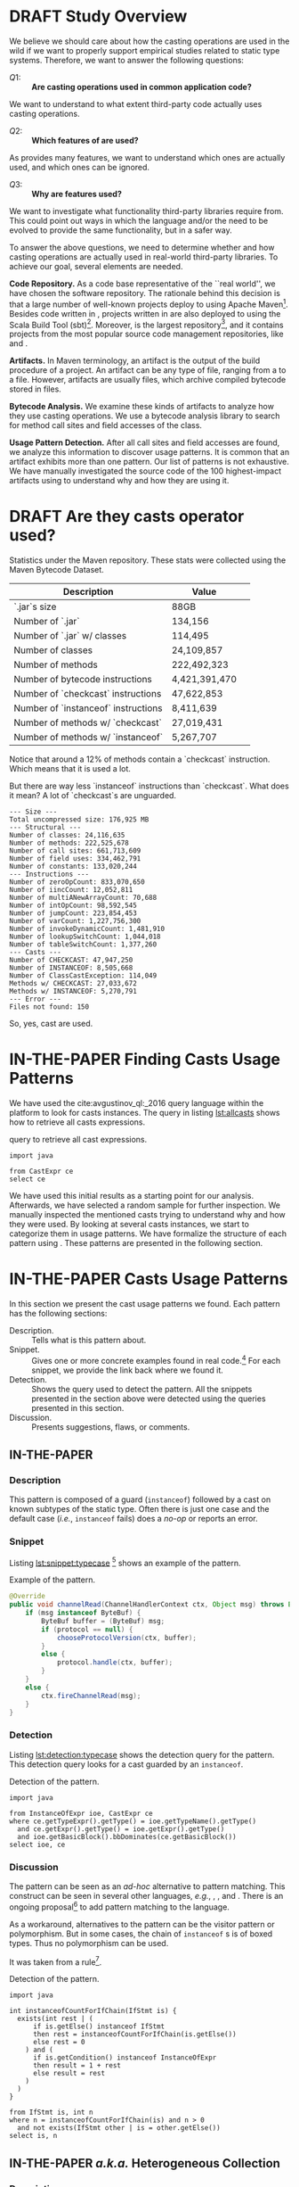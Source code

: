 
# face/faith? based casting
# Faith vs. evidence: How to know a cast won't fail?

* TODO TODOs                                                       :noexport:
:LOGBOOK:
- State "DONE"       from              [2018-03-02 Fri 15:20]
:END:
** TODO Would TAPL's Benjamin Pierce agree with this introduction?
*** Would he agree with every statement you make here?
*** Would he agree that you use the terminology 100% accurately?
*** If not, improve the writing
** TODO Sounds like a great argument/motivation for your work
*** But: will you really provide answers/help/support in this language design dilemma?
*** If yes, what exactly will you provide that helps here?
** TODO RQs come out from nowhere
*** Add bridge paragraph before
*** Motivate RQs from the points presented right before
** TODO The logical flow of the introduction needs work
There is not a good segue from the opening paragraph on static vs. dynamic languages to the second paragraph on casts.
The second paragraph tries to relate casting and subtyping,
but this has little to do with the static/dynamic discussion, and indeed the though it dropped in the third paragraph.
** DONE There is no "Java Specification"
CLOSED: [2018-03-02 Fri 15:24]
:LOGBOOK:
- State "DONE"       from "DRAFT"      [2018-03-02 Fri 15:24]
- State "DRAFT"      from "TODO"       [2018-03-02 Fri 15:24] \\
  There is indeed a "Java Specification" as pointed out in the link.
:END:
*** Be precise with your words (not just here)
** DONE Enumerate these kinds here
CLOSED: [2018-03-09 Fri 14:25]
:LOGBOOK:
- State "DONE"       from "DRAFT"      [2018-03-09 Fri 14:25]
- State "DRAFT"      from "TODO"       [2018-03-09 Fri 14:25] \\
  Enumerating conversions from the spec
:END:
*** So it becomes explicit what you ignore
** TODO Upcast comes out of nowhere, bad writing
*** Start by partitioning the cases:
*** There are downcast and upcast
*** They mean ~...~
*** Upcast are unnecessary, so we ignore them?
*** Downcast are interesting, so we study them here
** DONE The introduction to casts in Section 2 should talk about the different types of casts in Java
CLOSED: [2018-03-09 Fri 15:14]
:LOGBOOK:
- State "DONE"       from "DRAFT"      [2018-03-09 Fri 15:14]
- State "DRAFT"      from "TODO"       [2018-03-09 Fri 15:14] \\
  Added description in section Casts
:END:
Conversions between primitives (which we don't consider in this paper), downcasts, and upcasts (which are implicit).
Maybe this should be merged into Section 1.
** DONE Needs short but complete info about how you found these
CLOSED: [2018-03-02 Fri 18:37]
:LOGBOOK:
- State "DONE"       from "DRAFT"      [2018-03-02 Fri 18:37]
- State "DRAFT"      from "TODO"       [2018-03-02 Fri 18:37] \\
  Added section finding cast patterns
:END:
** TODO Add 'variations of this pattern'
*** or 'parameters of this pattern'
*** or 'subtypes of this pattern'
** DONE Cite that rule
CLOSED: [2018-03-02 Fri 16:14]
:LOGBOOK:
- State "DONE"       from "DRAFT"      [2018-03-02 Fri 16:14]
- State "DRAFT"      from "TODO"       [2018-03-02 Fri 16:13] \\
  Rule cited https://lgtm.com/rules/910065/
:END:
** TODO Explain this QL code in the text
*** I don't fully understand it
** TODO Add "usage context"
** TODO What is "the source of the cast"?
*** A type?
*** An object?
*** A program point?
*** ~...~?
** TODO Good start, but explain the query more fully
** TODO Why does it matter that the lookup method is non-static?
*** Why does it matter that the lookup key is a String?
*** Why does it matter that the return type is Object?
*** Why do you check both: The formal and actual argument types?
*** What if the argument wasn't a field access, but a literal?
*** Why double check here, too?
** DONE Why is this done?
CLOSED: [2018-03-03 Sat 20:59]
:LOGBOOK:
- State "DONE"       from "DRAFT"      [2018-03-03 Sat 20:59]
- State "DRAFT"      from "TODO"       [2018-03-03 Sat 20:58] \\
  Added explanation and definitions of examples.
:END:
*** Because ~onSuccess(..., ..., ...)~ is overloaded??
*** /i.e./, there are two ~onSuccess~ methods that differ in their argument type?
** DONE Nice, but please, double check that there is /NO/ proposal for introducing something like that
CLOSED: [2018-03-25 Sun 21:19]
:LOGBOOK:
- State "DONE"       from "TODO"       [2018-03-25 Sun 21:19]
:END:
*** And that Java 9 doesn't already have it
** DONE Isn't this query WAAAY too general??
CLOSED: [2018-03-06 Tue 17:35]
:LOGBOOK:
- State "DONE"       from "DRAFT"      [2018-03-06 Tue 17:35]
- State "DRAFT"      from "TODO"       [2018-03-06 Tue 17:35] \\
  Made the query more specific
:END:
*** It fits ANY cast inside an ~equals~ method.
*** This is NOT what the above text promises
*** No connection to an ~instanceof~
*** No comparison to target type
*** IMO, it should be more selective ~...~
** DONE Also WAY too general, fix
CLOSED: [2018-03-07 Wed 14:56]
:LOGBOOK:
- State "DONE"       from "TODO"       [2018-03-07 Wed 14:56]
:END:
** TODO I would begin Section 2 or 3 with some sort of taxonomy of patterns
Guarded vs. unguarded vs. semi-guarded,
the relationship between different patterns (equals is a specialization of typecase for instance).

** TODO The typecase pattern snippet should really have more than one case
** TODO If equals specializes typecase, can it be replaced by a visitor? How would that work?
** TODO Regarding equals
There was some work by Vaziri and Dolby around 2007 on Relation types which addressed the equals problem.
There's also a design pattern used in Scala for writing equals correctly.
There should also be some papers on the issues surrounding ~equals~ and ~hashCode~.

** DONE The names of the patterns should maybe be typeset differently
CLOSED: [2018-03-07 Wed 14:57]
:LOGBOOK:
- State "DONE"       from "DRAFT"      [2018-03-07 Wed 14:57]
- State "DRAFT"      from "TODO"       [2018-03-07 Wed 14:57] \\
  Added a LaTeX macro to do the typesetting.
:END:
*** In bold or italics
** DONE The sources of the snippets should be cited
CLOSED: [2018-03-07 Wed 14:58]
:LOGBOOK:
- State "DONE"       from "TODO"       [2018-03-07 Wed 14:58]
:END:
** TODO Look at all ways to implement ~equals~ method
*** w/ ~instanceof~
*** w/ ~getClass~
*** Describe relationships between patterns/subpatterns
** TODO Main argument of the paper
*** Static/dynamic as side argument for controlled experiments
*** Limits/deficiencies of static typing
*** Shedding light to static type systems, escape hatch
** TODO Downcast vs. Upcast
*** Relate both
*** Find the upcast and then the upcast
*** Evidence that the cast won't fail
** TODO Guarded cast but tests always returns ~false~
** TODO Lookup by ID pattern/Graphic design for Widgets (Android code)
*** XML (DSLs) generated by IDE, enforce an upcast, downcast mandatory
*** Comparison with ~C#~ to write desktop apps
*** Also check JDBC
*** Also javaparser library /e.g./ as ~asArrayAccessExpr~
*** https://github.com/javaparser/javaparser/blob/master/javaparser-core/src/main/java/com/github/javaparser/ast/expr/ArrayAccessExpr.java
** TODO Upcast to Downcast Connection
*** https://docs.google.com/document/d/1N0i4YnHYZESaiz11er7KFwVXMWfdMglZkl2KvmL8LHA/edit?ts=5a9d45b1
** DONE C# has Pattern Matching
CLOSED: [2018-03-21 Wed 17:03]
:LOGBOOK:
- State "DONE"       from "TODO"       [2018-03-21 Wed 17:03]
:END:
** TODO Maybe tight up the Casts section
** TODO Lookup if the cast expression changed since the corresponding ~instanceof~ guard
*** Guess it shouldn't happen
*** Potentially fail
*** Local variables are ok
*** Final path accesses are ok unless is there unsafe or in a constructor
*** In QL there is a DataFlow API
** TODO What is the corpus?
** TODO What is a pattern?
** DONE Java Proposals
CLOSED: [2018-03-21 Wed 15:47]
:LOGBOOK:
- State "DONE"       from "DRAFT"      [2018-03-21 Wed 15:47]
- State "DRAFT"      from "TODO"       [2018-03-15 Thu 10:16] \\
  Added Java proposals
:END:
*** Pattern Matching [fn::http://openjdk.java.net/jeps/305]
*** Data Classes for Java [fn::http://cr.openjdk.java.net/~briangoetz/amber/datum.html]
*** Augment Use-Site Variance with Declaration-Site Defaults [fn::http://openjdk.java.net/jeps/300]
** TODO Typecase should have more than one case
** DONE Approximate seal-ness
CLOSED: [2018-03-20 Tue 16:37]
:LOGBOOK:
- State "DONE"       from "TODO"       [2018-03-20 Tue 16:37]
:END:
** TODO Find good motivation
*** How much does cast are an actual problem?
*** Show that casts are an actual problem for developers
** DONE Simple introduction to QL in group meeting
CLOSED: [2018-03-26 Mon 16:40]
:LOGBOOK:
- State "DONE"       from "TODO"       [2018-03-26 Mon 16:40]
:END:
** DONE Pitch for Semmle people
CLOSED: [2018-03-26 Mon 18:34]
:LOGBOOK:
- State "DONE"       from "DRAFT"      [2018-03-26 Mon 18:34]
- State "DRAFT"      from "TODO"       [2018-03-26 Mon 18:34] \\
  Preparing draft mail
:END:
*** Nate talk to Max in ECOOP PC meeting
*** Mail draft the project to send to Max

In programming languages with subtyping, casts provide the means to bypass the type system.
Avoiding the type system, casts can pose potential threats, because it is like the developer saying to the compiler: "Trust me here, I know what I'm doing".
Therefore, it is important to understand how and why developers use casts and related operators.
We believe having this knowledge can be useful for --- current & future -- language designers (not only Java),
can be a reference for tool builders,
and can be a guide for developers for best (or better) practices.

We are currently working on a paper to study how cast-related operations are being used in Java.
For our study, we are doing an empirical study on Java projects.
We plan to implement it using QL & lgtm, since it is quite powerful and efficient.
However, there are some issues that limit us to perform a full study using your platform.
We were wondering if you would be interested to collaborate with us.
In particular, the issues that we found are:

- Aggregate by project.
The web-interface shows results segmented by project.
Our study requires to gather stats across all projects, e.g., count how many casts instances there are.
Would be possible to have such stats?

- Manipulate result sets.
We already wrote several queries to detect different usages of casts.
Different queries may return the same cast instance.
We would need to manipulate the result set of each query to check where there is a inclusion-relationship between them.

- Representative project-base.
For our preliminary analysis, we start following around 200 projects on GitHub (the most starred ones).
We believe we need a bigger and more representative project base to draw any valid conclusion.
There are around 50k open source projects already analyzed by your platform.
Would be possible to perform our study in your current project base?



Casting is an orthogonal feature of a language that allows a developer to bypass the type system.

Might impose a problem,
What are related problem?
Why do we care?

* DRAFT Study Overview
:LOGBOOK:
- State "DRAFT"      from              [2018-01-19 Fri 13:46] \\
  Imported
:END:
<<sec:studyoverview>>

We believe we should care about how the casting operations are used in the wild if we want to properly support empirical studies related to static type systems.
Therefore, we want to answer the following questions: 
 
- $Q1:$ :: *Are casting operations used in common application code?* 
We want to understand to what extent third-party code actually uses casting operations. 
 
- $Q2:$ :: *Which features of  are used?* 
As provides many features, we want to understand which ones are actually used, and which ones can be ignored. 
 
- $Q3:$ :: *Why are features used?* 
We want to investigate what functionality third-party libraries require from. 
This could point out ways in which the \java{} language and/or the \jvm{} need to be evolved to provide the same functionality, but in a safer way.   
 
To answer the above questions, we need to determine whether and how casting operations are actually used in real-world third-party \java{} libraries. 
To achieve our goal, several elements are needed. 
 
*Code Repository.* 
As a code base representative of the ``real world'', we have chosen the \mavencentral [fn::http://central.sonatype.org/] software repository. 
The rationale behind this decision is that a large number of well-known \java{} projects deploy to \mavencentral{} using Apache Maven[fn::http://maven.apache.org/]. 
Besides code written in \java{}, projects written in \scala{} are also deployed to \mavencentral{} using the Scala Build Tool (sbt)[fn::http://www.scala-sbt.org/]. 
Moreover, \mavencentral{} is the largest \java{} repository[fn::http://www.modulecounts.com/], and it contains projects from the most popular source code management repositories, like \github [fn::https://github.com/] and \sourceforge [fn::http://sourceforge.net/]. 
 
*Artifacts.* 
In Maven terminology, an artifact is the output of the build procedure of a project. 
An artifact can be any type of file, ranging from a \ext{pdf} to a \ext{zip} file. 
However, artifacts are usually \ext{jar} files, which archive compiled \java{} bytecode stored in \ext{class} files. 
 
*Bytecode Analysis.* 
We examine these kinds of artifacts to analyze how they use casting operations. 
We use a bytecode analysis library to search for method call sites and field accesses of the \smu{} class. 
 
*Usage Pattern Detection.* 
After all call sites and field accesses are found, we analyze this information to discover usage patterns. 
It is common that an artifact exhibits more than one pattern. 
Our list of patterns is not exhaustive.  
We have manually investigated the source code of the 100 highest-impact artifacts using \smu{} to understand why and how they are using it. 

* DRAFT Are they casts operator used?
:LOGBOOK:
- State "DRAFT"      from "TODO"       [2018-01-19 Fri 13:48] \\
  Imported
:END:
<<sec:stats>>

Statistics under the Maven repository. 
These stats were collected using the Maven Bytecode Dataset. 
 
| Description                         | Value         | 
|-------------------------------------+---------------| 
| `.jar`s size                        | 88GB          | 
| Number of `.jar`                    | 134,156       | 
| Number of `.jar` w/ classes         | 114,495       | 
| Number of classes                   | 24,109,857    | 
| Number of methods                   | 222,492,323   | 
| Number of bytecode instructions     | 4,421,391,470 | 
| Number of `checkcast` instructions  | 47,622,853    | 
| Number of `instanceof` instructions | 8,411,639     | 
| Number of methods w/ `checkcast`    | 27,019,431    | 
| Number of methods w/ `instanceof`   | 5,267,707     | 
 
Notice that around a 12% of methods contain a `checkcast` instruction. 
Which means that it is used a lot. 
 
But there are way less `instanceof` instructions than `checkcast`. 
What does it mean? 
A lot of `checkcast`s are unguarded. 
 
#+BEGIN_EXAMPLE 
--- Size --- 
Total uncompressed size: 176,925 MB 
--- Structural --- 
Number of classes: 24,116,635 
Number of methods: 222,525,678 
Number of call sites: 661,713,609 
Number of field uses: 334,462,791 
Number of constants: 133,020,244 
--- Instructions --- 
Number of zeroOpCount: 833,070,650 
Number of iincCount: 12,052,811 
Number of multiANewArrayCount: 70,688 
Number of intOpCount: 98,592,545 
Number of jumpCount: 223,854,453 
Number of varCount: 1,227,756,300 
Number of invokeDynamicCount: 1,481,910 
Number of lookupSwitchCount: 1,044,018 
Number of tableSwitchCount: 1,377,260 
--- Casts --- 
Number of CHECKCAST: 47,947,250 
Number of INSTANCEOF: 8,505,668 
Number of ClassCastException: 114,049 
Methods w/ CHECKCAST: 27,033,672 
Methods w/ INSTANCEOF: 5,270,791 
--- Error --- 
Files not found: 150 
#+END_EXAMPLE 
 
So, yes, cast are used.

* IN-THE-PAPER Finding Casts Usage Patterns
:LOGBOOK:
- State "IN-THE-PAPER" from "TODO"       [2018-03-02 Fri 16:41]
- State "TODO"       from "DRAFT"      [2018-03-02 Fri 16:40]
- State "DRAFT"      from              [2018-01-19 Fri 13:46] \\
  Import
:END:
<<sec:methodology>>

We have used the \ql{} cite:avgustinov_ql:_2016 query language within the \lgtm [fn::https://lgtm.com] platform to look for casts instances.
The \ql{} query in listing [[lst:allcasts]] shows how to retrieve all casts expressions.

#+NAME: lst:allcasts
#+CAPTION: \ql{} query to retrieve all cast expressions.
#+ATTR_LATEX: :options style=ql
#+BEGIN_SRC ql
import java

from CastExpr ce
select ce
#+END_SRC

We have used this initial results as a starting point for our analysis.
Afterwards, we have selected a random sample for further inspection.
We manually inspected the mentioned casts trying to understand why and how they were used.
By looking at several casts instances, we start to categorize them in usage patterns.
We have formalize the structure of each pattern using \ql.
These patterns are presented in the following section.

** All Expressions                                                :noexport:
#+NAME: lst:all
#+CAPTION: Fetching /all/ expressions.
#+ATTR_LATEX: :options style=ql
#+BEGIN_SRC ql :results output code :wrap "SRC qlres"
import java

from Expr e
select e
#+END_SRC

To put it in perspective, we also count how many ~Expr~ are in the project.
Using project sample =neo4j/neo4j= [fn::https://lgtm.com/projects/g/neo4j/neo4j/].

The above query returns $24,348$ expression nodes.
But to count only how many cast expression, we have:

which returns $5,264$ results.
This a sign that casting is used quite often in this project.

** Patterns Table :noexport:

#+BEGIN: columnview :skip-empty-rows t :maxlevel 2 :hlines 1 :id local
#+CAPTION: Patterns Discovered using Manual Inspection
| Pattern                                 | Count | Relations              |             Casts | ~instanceof~ s | getClass |
|-----------------------------------------+-------+------------------------+-------------------+----------------+----------|
| Pattern Discovery Using \ql{}           |  5264 |                        |                   |                |          |
| Lookup by ID / Heterogeneous Collection |     3 | unguarded              |               135 |                |          |
| Family Polymorphism                     |       |                        | 56 (25 potential) |                |          |
| Typecase                                |    11 |                        |                65 |             55 |          |
| Factory Method                          |       | redundant              | 26 (24 redundant) |                |          |
| Equals                                  |   254 | typecase, guarded      |                18 |              6 |       12 |
| Search or filter by type                |   693 |                        |                11 |              9 |          |
| Composite container object              |       |                        |                16 |                |          |
| Testing                                 |   840 |                        |                 3 |             13 |          |
| Null                                    |    37 |                        |                11 |                |          |
| Query Result                            |       |                        |                11 |                |          |
| Payload                                 |       | typecase               |                10 |                |          |
| Lookup by type tag                      |    15 | typecase               |                 9 |                |          |
| Argument check                          |   207 | equals                 |                 3 |              6 |          |
| Reflection field or invoke              |    12 |                        |                 7 |              1 |          |
| Stash                                   |   193 |                        |                 8 |                |          |
| Object in collection                    |    65 |                        |                 8 |                |          |
| Covariant field of supertype            |       |                        |                 8 |                |          |
| Return Type Test/instanceof             |    20 |                        |                 3 |              5 |          |
| Type parameter                          |       |                        |                 7 |                |          |
| newInstance                             |    23 |                        |                 5 |              1 |          |
| Redundant cast                          |     0 |                        |                 6 |                |          |
| Add type parameters                     |     0 |                        |                 6 |                |          |
| Remove type parameter                   |   203 |                        |                 5 |                |          |
| readObject                              |     3 |                        |                 4 |                |          |
| Exception for rethrow                   |    40 | typecase               |                 2 |              2 |          |
| Covariant return                        |     8 | equals, family, clone  |                 3 |                |          |
| Result check                            |     - |                        |                 1 |              2 |          |
| Clone                                   |     2 |                        |                 2 |                |          |
| Throwable.getCause                      |     1 |                        |                 2 |                |          |
| Library method returning Object         |       |                        |                 2 |                |          |
| Method argument of type Object          |   132 | equals, Argument check |                 1 |                |          |
| URL.openConnection                      |     0 |                        |                 1 |                |          |
| Result of binary operation              |     - |                        |                 1 |                |          |
| Type parameter resolution               |    26 |                        |                 1 |                |          |
| Global flag                             |     - | typecase               |                 1 |                |          |
#+END:               

** Mails :noexport:

--- Mathias
One more thing: anything about Scala-specific cast patterns? 
You clearly need to add counts, examples, explanations, reasons, consequences (in terms of the above questions). 
Also, the patterns you have so far are (probably) straightforward to detect (instruction sits in method X, or operates on type Y). 
I'd say you'll need to look deeper (with some program analysis) to find more interesting patterns that consist of multiple instructions. 

--- Nate
I started by downloading github projects. 
I grabbed all Java projects with more than 10,000 stars. 
This was 35 projects. 
They range in size from 992 lines of code to 588,302. 
I don't think this approach is necessarily representative since most of these projects seem to be libraries or frameworks (hence many stars), but I had to start somewhere. 
 
I then searched for casts and instanceofs in the projects. 
I ignored primitive casts. 
I found 33788 casts, 14828 instanceof. 
Nb. we should also look at calls to getClass since these are sometimes used instead of instanceof (particularly often in equals()). 
 
I then started to go through the source by hand, inspecting each cast. 
For each cast (instanceof), I put a comment trying to classify the cast into some sort of pattern. 
Most are easily classifiable, others require inspecting other code to see the type hierarchy. 
I then looked at all the commented casts again and tried to lump them together into more general patterns. 
I only managed to inspect 12 of the smaller projects (including one with 0 casts, one with just 1, and one with just 2). 
The largest project I looked at had 149 casts. 
The remaining projects have from 115 to 11,617 casts (spring-framework). 
My approach clearly doesn't scale, but I wanted to see what I could do manually. 
All in all, I looked at 481 casts and 106 instanceofs. 
 
First thing to note in general. 
Most casts don't have an associated instanceof. 
This is because of, shall we say, a lack of defensive programming. 
I found this surprising. 
It seems a lot of code (particularly Android GUI code) is constructed on top of frameworks that return interface types (or even Object) a lot and cast to application-specific types without checking, because presumably, the programmer knows best. 
 
Here are the patterns I found, in order of usages. 
The family polymorphism pattern is the most dubious, since it requires looking at the class hierarchy in more detail than I did). 
I think some of these patterns could be restated, cleaned up, merged, split, etc. 
 
--- 
 
Now, what to make of this? 
First, I'm not claiming these are all the patterns or that these patterns are the right patterns. 
But, I think we should ask ourselves if doing a static analysis (either on bytecode or source) will find most of these patterns, and if so what kind of analysis is needed. 
Bytecode analysis won't find, say, the redundant cast pattern or some of the patterns involving generics, because these compile into a no-op. 
I think some of these patterns require application-specific knowledge that any static analysis would have difficulty finding. 
 
Most of the patterns are very local: 
you just have to look at the line of code containing the cast or a few lines before it to identify the pattern. 
The main thing is to know where the value being cast is coming from. 
Most of the time, you don't even have to look at the class hierarchy, but for some patterns (e.g., family polymorphism), you do have to know what is the static type of the object being cast and what is its relationship to the cast type? 
For some of the patterns (e.g., stash), it might be useful to find matching calls: 
for instance, one method calls setTag and another calls getTag, casting to the type of the object that set stored by setTag. 
 
Several projects use application-specific type tags rather instanceof. 
Sometimes, type tests are buried in other methods (e.g., the code calls a method that does an instanceof and returns boolean (see the type test pattern), then uses the boolean result to check that a cast will succeed. 
 
I don't have a good sense yet for how many of these patterns are the result of language deficiencies. 
Certainly typecase can be replaced with a visitor pattern (or pattern matching in a better language). 
The family polymorphism pattern requires either type parameters or (better) abstract types. 
Scala was designed to address this. 
lookup by ID requires some sort of typed heterogeneous collections (like an HList), which is difficult even in Scala or Haskell. 
 
--- 
 
Since manual inspection is very slow, I think we need a way to speed up the inspection process. 
I looked at only about 150 casts per hour. 
For the projects I downloaded, at this rate, it would take about 320 hours to look at them all, i.e., 40 hours a week for 8 weeks. 
Clearly we need to be faster, either by sampling or by scaling up the inspection process (crowd sourcing?). 
 
We should be more careful about the choice of projects to inspect. 
Popularity (github stars) isn't exactly representative. 
It was just easy to do the search. 
 
Here are some more questions I had while looking at this: 
- Are casts local? In a given project, are casts limited to just a few classes or are they widespread? 
- How many casts are dominated by an instanceof in the same method (or in another method)? 
- How many typecase are "real" in that there's actually more than one alternative? 
- How often does it happen that an unguarded cast cannot possibly fail in any execution (for instance when there's really only one class implementing an interface and therefore a cast (to the class) must succeed because there are no objects of any other class).
  I'm not sure if this is the right why to ask the question.

** Bytecode stats from SQL DB :noexport:
*** Target Class for `checkcast` 
 
The `checkcast` instruction takes one argument, the class to be casted to. 
The following table shows which are the most used classes that are being casted to. 
Same as target class for `checkcast`. 
Notice the rank of `java.lang.Number`, and how it is not present in `checkcast`. 

*** Sources Values for `checkcast` 
 
The `checkcast` instruction, besides the formal argument, 
takes the object reference on the top of the stack to be casted. 
 
The following table describes which are the most used source 
values for `checkcast`. 
 
The methodology to retrieve this value is to look at the instruction 
previous to `checkcast`. 
This might not be 100% accurate, but it provides a very good approximation. 
 
*The argument for `invokeinterface` is incomplete* 
 
 
Notice the use of `aconst_null` as a source value for `checkcast`. 
Why would you cast on `null`? 
 
*** Source Values for `instanceof` 
 
Same as Source Values for `checkcast`.
 
*** Methodology
**** First approach: Java/ASM 
 
To be able to do this kind of analysis, 
we have dumped every bytecode in every `.jar` file in a SQLite database. 
The size of the database currently is *157GB*. 
 
The first approach was to use **ASM** for Java. 
This approach did not work properly. 
It seems that there is a memory leak either with the SQLite API 
for Java or in **ASM**, because after have analyzed around 7,000 `.jar` files, 
it throws a `OutOfMemoryError`. 
 
**** Second Approach: C++/JNIF 
 
We finally have used the bytecode rewrite library **JNIF** 
to extract every bytecode into a database. 
 
The database is built in another repo, *mavends*. 
 
[MavenDS](https://bitbucket.org/acuarica/mavends) 
 
[JNIF](https://bitbucket.org/acuarica/jnif) 
 
**** Queries 
 
To retrieve the stats showed above, 
we have used SQL queries against the bytecode database. 
Each individual query is aimed to answer a precise question. 
The following list presents all the SQL queries used to retrieve the stats, 
and its respective answer (after the `;`). 
 
- [How many checkcast instructions?](sql/checkcast-count.out) 
- [`checkcast` most used arguments](sql/checkcast-most-used-args.out) 
- [`checkcast` most used targets](sql/checkcast-most-used-target.out) 
- [How many classes?](sql/class-count.out) 
- [How many bytecode instructions?](sql/code-count.out) 
- [How many `equals` methods?](sql/equals-method-count.out) 
- [How many `equals` methods with `checkcast`?](sql/equals-method-w-checkcast-count.out) 
- [How many `equals` methods with `instanceof`?](sql/equals-method-w-instanceof-count.out) 
- [How many `instanceof` instructions?](sql/instanceof-count.out) 
- [`instanceof` most used arguments](sql/instanceof-most-used-args.out) 
- [`instanceof` most used targets](sql/instanceof-most-used-target.out) 
- [How many `.jar` files?](sql/jar-count.out) 
- [How many `.jar` files with classes?](sql/jar-w-classes-count.out) 
- [How many methods?](sql/method-count.out) 
- [How many methods with `checkcast` instruction?](sql/method-w-checkcast-count.out) 
- [How many methods with `instanceof` instruction?](sql/method-w-instanceof-count.out) 
- [How many methods with signature?](sql/methods-w-signature.out) 
 
** Complex Analysis :noexport:
 
Now the following problem comes: How to extract code patterns? 
The database itself is not enough, and it faces scalability problems.
 
**The idea would be to use method slicing, both backward and forward. 
In this way we can see how the casting are being used.**
 
After the slicing, we could implement some sort of method equivalence to detect 
different patterns.
 
** Preliminary Considerations for Bytecode :noexport:
 
For the bytecode analysis, we need to take into consideration certain code is being compiled.
This is why we need to take the following preliminary considerations.
 
*** Simple cast 
 
#+BEGIN_SRC java 
Object o = "Ciao"; 
return (String)o; 
#+END_SRC 
 
#+BEGIN_EXAMPLE 
0: ldc           #2                  // String Ciao 
2: astore_0 
3: aload_0 
4: checkcast     #3                  // class java/lang/String 
7: areturn 
#+END_EXAMPLE 
 
*** Generics vs. Non-generics 
 
The following two Java snippets get compiled to the same bytecode instructions as showed below. 
Notice that the two snippets only differ in the use of Generics. 
 
#+BEGIN_SRC java 
ArrayList l = new ArrayList(); 
l.add("Ciao"); 
return (String)l.get(0); 
#+END_SRC 
 
#+BEGIN_SRC java 
ArrayList<String> l = new ArrayList<String>(); 
l.add("Ciao"); 
return l.get(0); 
#+END_SRC 
 
#+BEGIN_EXAMPLE 
 0: new           #2        // class java/util/ArrayList 
 3: dup 
 4: invokespecial #3        // Method java/util/ArrayList."<init>":()V 
 7: astore_0 
 8: aload_0 
 9: ldc           #4        // String Ciao 
11: invokevirtual #5        // Method java/util/ArrayList.add:(Ljava/lang/Object;)Z 
14: pop 
15: aload_0 
16: iconst_0 
17: invokevirtual #6        // Method java/util/ArrayList.get:(I)Ljava/lang/Object; 
20: checkcast     #7        // class java/lang/String 
23: areturn 
#+END_EXAMPLE 
 
*** Upcast 
 
The following snippet shows how even in the presence of a cast in the source code, 
no actual `checkcast` is emitted. 
 
#+BEGIN_SRC java 
return (Object)"Foo"; 
#+END_SRC 
 
#+BEGIN_EXAMPLE 
0: ldc           #2                  // String Ciao 
2: areturn 
#+END_EXAMPLE 
 
*** Conditional Operator 
 
Using the conditional operator produces the following bytecode. 
Note the double use of `checkcast`. 
This is possible given that the `checkcast` instruction is idempotent. 
 
#+BEGIN_SRC java 
Object s = "Ciao"; 
Object t = "Hola"; 
return (String)(arg ? s : t); 
#+END_SRC 
 
#+BEGIN_EXAMPLE 
 0: ldc           #2                  // String Ciao 
 2: astore_1 
 3: ldc           #3                  // String Hola 
 5: astore_2 
 6: iload_0 
 7: ifeq          14 
10: aload_1 
11: goto          15 
14: aload_2 
15: checkcast     #4                  // class java/lang/String 
18: checkcast     #4                  // class java/lang/String 
21: areturn 
#+END_EXAMPLE 

** Old Stuff Bytecode SQL DB :noexport:

We have analyzed 88GB of \ext{jar} files under the Maven Central Repository. 
We have used the last version of each artifact in the Maven Repository. 
This a representative of the artifact itself. 
 
The *Bytecode* column refer to either an cast related instruction or exception. 
These are the cast related bytecodes: 
 
*checkcast* as specified by: 
[fn::https://docs.oracle.com/javase/specs/jvms/se7/html/jvms-6.html\#jvms-6.5.checkcast] 
 
*instanceof* as specified by: 
[fn::https://docs.oracle.com/javase/specs/jvms/se7/html/jvms-6.html\#jvms-6.5.instanceof] 
 
*ClassCastException* as specified by: 
[fn::https://docs.oracle.com/javase/7/docs/api/java/lang/ClassCastException.html] 
 
The following two columns indicates how many bytecode where found in: 
- *local* 
My local machine. 
This machine contains a *partial* download of a current snapshot of Maven Central. 
Re-download all the artifacts is in progress. 
- *fermat* 
fermat.inf.usi.ch machine. 
This machine contains an old snapshot of Maven Central (2015)  
 
We carry out our analysis at the bytecode level on the Maven Repository. 
Since we are not interested in the artifacts evolution, 
for our analysis we used the last version of each artifact. 
In total we have analysed *88GB* of compressed `.jar` files. 

* IN-THE-PAPER Casts Usage Patterns
:PROPERTIES:
:header-args: :pretty
:COLUMNS: %ITEM(Pattern) %count(Count) %relations(Relations) %inspection-cast(Casts) %inspection-instanceof(~instanceof~ s) %inspection-getclass(getClass)
:END:
:LOGBOOK:
- State "IN-THE-PAPER" from "DRAFT"      [2018-03-02 Fri 11:32]
- State "DRAFT"      from "TODO"       [2018-01-19 Fri 13:48] \\
  Include format for patterns.
:END:
<<sec:patterns>>

In this section we present the cast usage patterns we found.
Each pattern has the following sections:

- Description. :: Tells what is this pattern about.
- Snippet. :: Gives one or more concrete examples found in real code.[fn::Please notice that the snippets presented here were slightly modified for formatting purposes.] For each snippet, we provide the link back where we found it.
- Detection. :: Shows the \ql{} query used to detect the pattern. All the snippets presented in the section above were detected using the queries presented in this section.
- Discussion. :: Presents suggestions, flaws, or comments.

#  - Rationale :: Why this pattern needs to use a cast.

** IN-THE-PAPER \pname{Typecase}
:PROPERTIES:
:inspection-cast: 65
:inspection-instanceof: 55
:count:    11
:END:
:LOGBOOK:
- State "IN-THE-PAPER" from "DRAFT"      [2018-01-20 Sat 13:33]
- State "DRAFT"      from "TODO"       [2018-01-20 Sat 13:33] \\
  To discuss
:END:

*** Description
:PROPERTIES:
:UNNUMBERED: t
:END:

This pattern is composed of a guard (~instanceof~) followed by a cast on known subtypes of the static type.
Often there is just one case and the default case (/i.e./, ~instanceof~ fails) does a /no-op/ or reports an error.

# 11 of the casts here are checked against application-specific type tags rather than instanceof.
# The one case typecase is possibly the same as family polymorphism. 

*** Snippet
:PROPERTIES:
:UNNUMBERED: t
:END:

Listing [[lst:snippet:typecase]] [fn::https://lgtm.com/projects/g/neo4j/neo4j/snapshot/70dade422c3a6f502e03b636432ee10c12308dd6/files/community/bolt/src/main/java/org/neo4j/bolt/transport/SocketTransportHandler.java?sort=name&dir=ASC&mode=heatmap&showExcluded=false#L59]
shows an example of the \pname{Typecase} pattern.

#+NAME: lst:snippet:typecase 
#+CAPTION: Example of the \pname{Typecase} pattern.
#+ATTR_LATEX: :options style=java
#+BEGIN_SRC java
@Override
public void channelRead(ChannelHandlerContext ctx, Object msg) throws Exception {
    if (msg instanceof ByteBuf) {
        ByteBuf buffer = (ByteBuf) msg;
        if (protocol == null) {
            chooseProtocolVersion(ctx, buffer);
        }
        else {
            protocol.handle(ctx, buffer);
        }
    }
    else {
        ctx.fireChannelRead(msg);
    }
}
#+END_SRC

*** Detection
:PROPERTIES:
:UNNUMBERED: t
:END:

Listing [[lst:detection:typecase]] shows the detection query for the \pname{Typecase} pattern.
This detection query looks for a cast guarded by an ~instanceof~.

#+NAME: lst:detection:typecase 
#+CAPTION: Detection of the \pname{Typecase} pattern.
#+ATTR_LATEX: :options style=ql
#+BEGIN_SRC ql
import java

from InstanceOfExpr ioe, CastExpr ce
where ce.getTypeExpr().getType() = ioe.getTypeName().getType()
  and ce.getExpr().getType() = ioe.getExpr().getType()
  and ioe.getBasicBlock().bbDominates(ce.getBasicBlock())
select ioe, ce
#+END_SRC

*** Discussion
:PROPERTIES:
:UNNUMBERED: t
:END:

The \pname{Typecase} pattern can be seen as an /ad-hoc/ alternative to pattern matching.
This construct can be seen in several other languages, /e.g./, \haskell{}, \scala{}, and \cs{}.
There is an ongoing proposal[fn::http://openjdk.java.net/jeps/305] to add pattern matching to the \java{} language.

As a workaround, alternatives to the \pname{Typecase} pattern can be the visitor pattern or polymorphism.
But in some cases, the chain of ~instanceof~ s is of boxed types.
Thus no polymorphism can be used.

It was taken from a \lgtm{} rule[fn::https://lgtm.com/rules/910065/].

#+NAME: lst:detection:typecase2
#+CAPTION: Detection of the \pname{Typecase} pattern.
#+ATTR_LATEX: :options style=ql
#+BEGIN_SRC ql
import java

int instanceofCountForIfChain(IfStmt is) {
  exists(int rest | (
      if is.getElse() instanceof IfStmt
      then rest = instanceofCountForIfChain(is.getElse())
      else rest = 0
    ) and (
      if is.getCondition() instanceof InstanceOfExpr
      then result = 1 + rest
      else result = rest
    )
  )
}

from IfStmt is, int n
where n = instanceofCountForIfChain(is) and n > 0
  and not exists(IfStmt other | is = other.getElse())
select is, n
#+END_SRC

*** CANCELED Snippet not for this pattern                        :noexport:
CLOSED: [2018-03-06 Tue 14:09]
:LOGBOOK:
- State "CANCELED"   from "DRAFT"      [2018-03-06 Tue 14:09]
- State "DRAFT"      from "CANCELED"   [2018-03-06 Tue 14:07] \\
  removed
:END:

Same method invocation in two different static types.

#+ATTR_LATEX: :options style=java
#+BEGIN_SRC java 
public void add(String key, String value) { 
    if (key != null && value != null) { 
        Object params = urlParamsWithObjects.get(key); 
        if (params == null) { 
            // Backward compatible, which will result in "k=v1&k=v2&k=v3" 
            params = new HashSet<String>(); 
            this.put(key, params); 
        } 
        if (params instanceof List) { 
            ((List<Object>) params).add(value); 
        } else if (params instanceof Set) { 
            ((Set<Object>) params).add(value); 
        } 
    } 
} 
#+END_SRC 

** IN-THE-PAPER \pname{Lookup by ID} /a.k.a./ Heterogeneous Collection
:PROPERTIES:
:inspection-cast: 135
:count:    3
:relations: unguarded
:END:
:LOGBOOK:
- State "IN-THE-PAPER" from "DRAFT"      [2018-02-28 Wed 14:46]
- State "DRAFT"      from "IN-THE-PAPER" [2018-02-27 Tue 16:10] \\
  Note that Easily confused with object in collection so need to revisit usages of both.
- State "IN-THE-PAPER" from              [2018-01-20 Sat 13:31]
:END:

*** Description
:PROPERTIES:
:UNNUMBERED: t
:END:

Lookup an object by ID, tag or name and cast the result (it is used often in Android code).
It accesses a collection that holds values of different types
(usually implemented as ~Collection<Object>~ or as ~Map<K, Object>~).

*** Snippet
:PROPERTIES:
:UNNUMBERED: t
:END:

In the example shown in listing [[lst:snippet:lookupid]]
[fn::https://lgtm.com/projects/g/loopj/android-async-http/snapshot/dist-1879340034-1518514025554/files/library/src/main/java/com/loopj/android/http/AsyncHttpClient.java?sort=name&dir=ASC&mode=heatmap&excluded=false#L258],
the ~getAttribute~ method returns ~Object~.
The variable ~context~ is of type ~BasicHttpContext~,
which is implemented with ~HashMap~.

#+NAME: lst:snippet:lookupid 
#+CAPTION: Example of the \pname{Lookup by ID} pattern.
#+ATTR_LATEX: :options style=java
#+BEGIN_SRC java
~AuthState~ `authState` =
    (~AuthState~)`context`.|getAttribute|(~ClientContext~.^TARGET_AUTH_STATE^); 
#+END_SRC

*** Detection
:PROPERTIES:
:UNNUMBERED: t
:END:

The \ql{} query to detect this pattern is shown in listing [[lst:detection:lookup]].
Notice that we check for the argument to be static final (constant).

#+NAME: lst:detection:lookup
#+CAPTION: Detection of the \pname{Lookup by id} pattern.
#+ATTR_LATEX: :options style=ql
#+BEGIN_SRC ql
import java

from CastExpr ce, MethodAccess ma, FieldAccess fa
where ma = ce.getExpr() and
    not ma.getMethod().isStatic() and not ma.getMethod().isVarargs() and
    ma.getMethod().isPublic() and 
    ma.getMethod().getNumberOfParameters() = 1 and
    ma.getMethod().getParameterType(0).getTypeDescriptor() = "Ljava/lang/String;" and
    ma.getMethod().getReturnType().getTypeDescriptor() = "Ljava/lang/Object;" and
    ma.getArgument(0).getType().getTypeDescriptor() = "Ljava/lang/String;" and
    ma.getArgument(0) = fa and
    fa.getField().isFinal() and fa.getField().isStatic() and //fa.getField().isPublic() and
    fa.getField().getType().getTypeDescriptor() = "Ljava/lang/String;" // Double-check
select ce, "Expression is " + ce + " " + fa.getField().pp()
#+END_SRC

*** Discussion
:PROPERTIES:
:UNNUMBERED: t
:END:

This pattern suggests an heterogeneous dictionary.
Given our manual inspection,
we believe that all dictionary keys and resulting types are known at compile-time, /i.e./, by the programmer.
But in any case a cast is needed given the restriction of the type system.
As a complementary analysis,
it would be interesting to check whether all call sites to ~getAttribute~ receives a constant (~final static~ field).

Notice that this pattern is not guarded by an ~instanceof~.
However, the cast involved does not fail at runtime.
This means that the source of the cast is known to the programmer.
This raises the following questions:
- /What kind of analysis is needed to detect the source of the cast?/
- /Is worth to have it?/
- /Is better to change API?/
- /How other --- statically typed --- languages support this kind of idiom?/
- /Could generative programming a.k.a. templates solve this problem?/

** IN-THE-PAPER \pname{Null}
:PROPERTIES:
:inspection-cast: 11
:count:    37
:END:
:LOGBOOK:
- State "IN-THE-PAPER" from              [2018-01-20 Sat 14:45]
:END:

*** Description
:PROPERTIES:
:UNNUMBERED: t
:END:

A cast to ~null~ is used to resolve method overloading ambiguity.
Whenever a ~null~ value needs to be an argument of an overloaded method
[fn::Using ad-hoc polymorphism cite:strachey_fundamental_2000]
and two or more of its implementations differ /only/ in their argument type,
a cast is needed to select the appropriate implementation.
This is because the type of ~null~ has the special type /null/
[fn::https://docs.oracle.com/javase/specs/jls/se8/html/jls-4.html#jls-4.1]
which can be treated as any reference type.
In this case, the compiler cannot determine which method implementation to select.

*** Snippet
:PROPERTIES:
:UNNUMBERED: t
:END:

Listing [[lst:snippet:null]]
[fn::https://lgtm.com/projects/g/loopj/android-async-http/snapshot/dist-1879340034-1518514025554/files/library/src/main/java/com/loopj/android/http/JsonHttpResponseHandler.java?sort=name&dir=ASC&mode=heatmap&excluded=false#L150]
shows an example of \pname{Null} pattern.

#+NAME: lst:snippet:null
#+CAPTION: Example of \pname{Null} pattern.
#+ATTR_LATEX: :options style=java
#+BEGIN_SRC java 
|onSuccess|(`statusCode`, `headers`, (~String~) null); 
#+END_SRC

In this example, there are three versions of the ~onSuccess~ method, as shown in listing [[lst:snippet:null:defs]].
The cast ~(String) null~ is used to select the appropriate version (line 7), based on the third parameter.

#+NAME: lst:snippet:null:defs
#+CAPTION: Overloaded methods that differ only in their argument type (the third one).
#+ATTR_LATEX: :options style=java
#+BEGIN_SRC java
public void onSuccess(
      int statusCode, Header[] headers, JSONObject response) {...}

public void onSuccess(
      int statusCode, Header[] headers, JSONArray response) {...}

public void onSuccess(
      int statusCode, Header[] headers, String responseString) {...}
#+END_SRC

*** Detection
:PROPERTIES:
:UNNUMBERED: t
:END:

Listing [[lst:detection:null]] shows how to detect this pattern.
This pattern shows up when a cast is directly applied to the ~null~ constant.

#+NAME: lst:detection:null
#+CAPTION: Detection of the \pname{Null} pattern.
#+ATTR_LATEX: :options style=ql
#+BEGIN_SRC ql
import java

from CastExpr ce, NullLiteral nl
where ce.getExpr() = nl
select ce
#+END_SRC

*** Discussion
:PROPERTIES:
:UNNUMBERED: t
:END:

Casting the ~null~ constant seems rather artificial.
This pattern shows either a lack of expressiveness in \java{} or a bad API design.

Several other languages support default parameters, /e.g./, \scala{}, \cs{} and \cpp{}.
Adding default parameters might be a partial solution.

** IN-THE-PAPER \pname{Equals}
:PROPERTIES:
:inspection-cast: 18
:inspection-instanceof: 6
:inspection-getclass: 12
:relations: typecase, guarded
:count:    254
:END:
:LOGBOOK:
- State "IN-THE-PAPER" from "TODO"       [2018-01-20 Sat 14:41]
:END:

*** Description
:PROPERTIES:
:UNNUMBERED: t
:END:

A cast expression is guarded by either an ~instanceof~ test or a ~getClass~ comparison (to the same target type as the cast);
in an ~equals~ [fn:: [[https://docs.oracle.com/javase/8/docs/api/java/lang/Object.html#equals-java.lang.Object-]] ]
method implementation.
This is done to check if the argument has same type as the receiver (~this~ argument).

Notice that a cast in an ~equals~ method is needed because it receives an ~Object~ as a parameter.

*** Snippet
:PROPERTIES:
:UNNUMBERED: t
:END:

Listing [[lst:snippet:equals:instanceof]] [fn::https://lgtm.com/projects/g/neo4j/neo4j/snapshot/dist-15760049-1519892555006/files/community/kernel/src/main/java/org/neo4j/kernel/impl/api/CountsRecordState.java?sort=name&dir=ASC&mode=heatmap&excluded=false#L182]
shows an example of the \pname{Equals} pattern.
In this case, ~instanceof~ is used to guard for the same type as the receiver.

#+NAME: lst:snippet:equals:instanceof
#+CAPTION: Example of the \pname{Equals} pattern using ~instanceof~ as a guard.
#+ATTR_LATEX: :options style=java
#+BEGIN_SRC java
@Override
public boolean equals(Object obj) {
    if ( this == obj ) {
        return true;
    }
    if ( (obj instanceof Difference) ) {
        Difference that = (Difference) obj;
        return actualFirst == that.actualFirst
                && expectedFirst == that.expectedFirst
                && actualSecond == that.actualSecond 
                && expectedSecond == that.expectedSecond
                && key.equals( that.key );
    }
    return false;
}
#+END_SRC

Alternatively, listing [[lst:snippet:equals:getclass]] [fn::https://lgtm.com/projects/g/neo4j/neo4j/snapshot/dist-15760049-1519892555006/files/community/bolt/src/main/java/org/neo4j/bolt/v1/messaging/infrastructure/ValuePath.java?sort=name&dir=ASC&mode=heatmap&excluded=false#L278]
shows another example of the \pname{Equals} pattern.
But in this case, a ~getClass~ comparison is used to guard for the same type as the receiver.

#+NAME: lst:snippet:equals:getclass
#+CAPTION: Example of the \pname{Equals} pattern guarded by a ~getClass~ comparison.
#+ATTR_LATEX: :options style=java
#+BEGIN_SRC java
@Override
public boolean equals( Object o ) {
    if ( this == o ) return true;
    if ( o == null || getClass() != o.getClass() ) return false;

    ValuePath that = (ValuePath) o;
    return nodes.equals(that.nodes) && relationships.equals(that.relationships);
}

#+END_SRC

*** Detection
:PROPERTIES:
:UNNUMBERED: t
:END:

Listing [[lst:detection:equals]] shows how the \pname{Equals} pattern is detected.
The detection query looks for a cast expression inside an ~equals~ method implementation.
Moreover, the cast needs to be guarded by either an ~instanceof~ test or a ~getClass~ comparison.

#+NAME: lst:detection:equals
#+CAPTION: Detection of \pname{Equals} pattern.
#+ATTR_LATEX: :options style=ql
#+BEGIN_SRC ql
import java

predicate isGetClassAccess(MethodAccess ma) {
  ma.getMethod().getName() = "getClass" and 
  ma.getMethod().getNumberOfParameters() = 0 and 
  exists (TypeClass tc | ma.getMethod().getReturnType() = tc)
}

predicate isGuardedByGetClass(CastExpr ce, EqualsMethod eqm) {
  exists (EqualityTest eqe, MethodAccess tma, MethodAccess oma |
    isGetClassAccess(tma) and isGetClassAccess(oma) and
    not tma.hasQualifier() and
    oma.getQualifier() = eqm.getParameter().getAnAccess() and
    eqe.hasOperands(tma, oma) and
    eqe.getEnclosingCallable() = eqm and
    eqe.getBasicBlock().bbDominates(ce.getBasicBlock())
  )
}

predicate isGuardedByInstanceOf(CastExpr ce, EqualsMethod eqm) {
  exists (InstanceOfExpr ioe | 
    ioe.getEnclosingCallable() = eqm and
    ioe.getExpr() = eqm.getParameter().getAnAccess() and
    ioe.getTypeName().getType() = eqm.getDeclaringType()
    and ioe.getBasicBlock().bbDominates(ce.getBasicBlock())
  )
}

from CastExpr ce, EqualsMethod eqm
where ce.getEnclosingCallable() = eqm 
  and ce.getExpr() = eqm.getParameter().getAnAccess()
  and ce.getTypeExpr().getType() = eqm.getDeclaringType() 
  and ( isGuardedByGetClass(ce, eqm) or isGuardedByInstanceOf(ce, eqm) )
select ce, eqm
#+END_SRC

*** Discussion
:PROPERTIES:
:UNNUMBERED: t
:END:

The pattern for an ~equals~ method implementation is well-known.
We have started looking at all ~equals~ methods with the following \ql{} query:

#+CAPTION: Fetching all ~equals~ method implementations.
#+ATTR_LATEX: :options style=ql
#+BEGIN_SRC ql
import java

from EqualsMethod eqm
select eqm
#+END_SRC

We found out that, with respect to cast, most ~equals~ methods are implemented with the same structure.
Maybe avoid boilerplate code by providing code generation, like in \haskell{} (with ~deriving~).

citet:vaziri_declarative_2007 proposes a declarative approach to avoid boilerplate code when implementing both the ~equals~ and ~hashCode~ methods.
They manually analyzed several applications, and found many issues while implementing ~equals()~ and ~hashCode()~ methods.
It would be interesting to check whether these issues happen in real application code.

There is an exploratory document[fn::http://cr.openjdk.java.net/~briangoetz/amber/datum.html] by Brian Goetz --- \java{} Language Architect --- 
addressing these issues from a more general perspective.
It is definitely a starting point towards improving the \java{} language.

*** CANCELED Detection Related                                   :noexport:
CLOSED: [2018-03-06 Tue 14:10]

#+BEGIN_SRC ql
import java

from CastExpr ce, EqualsMethod eqm
where ce.getEnclosingCallable() = eqm
select eqm
#+END_SRC

Related to equals
This is a rule.

#+BEGIN_SRC ql
import java

from RefType t, Method equals
where t.fromSource() and
      equals = t.getAMethod() and
      equals.hasName("equals") and 
      equals.getNumberOfParameters() = 1 and 
      not t.getAMethod() instanceof EqualsMethod
select equals, "To override the equals method, the parameter "
               + "must be of type java.lang.Object."
#+END_SRC
 
** IN-THE-PAPER \pname{Clone}
:PROPERTIES:
:inspection-cast: 2
:count:    2
:END:
:LOGBOOK:
- State "IN-THE-PAPER" from              [2018-01-20 Sat 14:48]
:END:
 
*** Description
:PROPERTIES:
:UNNUMBERED: t
:END:

Cast the result of the ~clone~[fn::[[https://docs.oracle.com/javase/8/docs/api/java/lang/Object.html#clone--]]]
method defined in a super class within a ~clone~ method implementation.
 
*** Snippet
:PROPERTIES:
:UNNUMBERED: t
:END:

Listing [[lst:snippet:clone]] shows an example of the \pname{Clone} pattern.

#+NAME: lst:snippet:clone
#+CAPTION: Example of the \pname{Clone} pattern.
#+ATTR_LATEX: :options style=java
#+BEGIN_SRC java
@Override
public Extractor<T> clone() {
    try {
        return (Extractor<T>) super.clone();
    }
    catch (CloneNotSupportedException e) {
        throw new AssertionError(Extractor.class.getName() + " implements " +
                Cloneable.class.getSimpleName() +
                ", at least this implementation assumes that. " +
                "This doesn't seem to be the case anymore", e );
    }
}
#+END_SRC

*** Detection
:PROPERTIES:
:UNNUMBERED: t
:END:

The detection for this pattern looks for a cast within an implementation of a ~clone~ method.
This is shown in listing [[lst:detection:clone]].

#+NAME: lst:detection:clone
#+CAPTION: Detection of the \pname{Clone} pattern.
#+ATTR_LATEX: :options style=ql
#+BEGIN_SRC ql
import java

from CastExpr ce, CloneMethod cm, SuperMethodAccess sma, CloneMethod cma
where ce.getEnclosingCallable() = cm
  and ce.getExpr() = sma
  and sma.getMethod() = cma
select cm
#+END_SRC

*** Discussion
:PROPERTIES:
:UNNUMBERED: t
:END:

We have used the same approach as for the \pname{Equals} pattern.
We started looking for all ~clone~ method implementations using the following \ql{} query:

#+CAPTION: Fetching all ~clone~ methods implementations.
#+ATTR_LATEX: :options style=ql
#+BEGIN_SRC ql
import java

from CloneMethod cm
select cm
#+END_SRC

A common ~clone~ implementation, however, looks like the following,[fn::https://lgtm.com/projects/g/neo4j/neo4j/snapshot/70dade422c3a6f502e03b636432ee10c12308dd6/files/community/kernel/src/main/java/org/neo4j/kernel/impl/api/index/IndexMap.java?sort=name&dir=ASC&mode=heatmap&excluded=false#L91]
which it does not include any cast operator.

#+BEGIN_SRC java
@Override
public IndexMap clone() {
    return new IndexMap(cloneMap(indexesById), cloneMap(indexesByDescriptor));
}
#+END_SRC

This pattern suffers the same issues as the \pname{Equals} pattern.
 
** IN-THE-PAPER \pname{newInstance}
:PROPERTIES:
:inspection-cast: 5
:inspection-instanceof: 1
:count:    23
:END:
:LOGBOOK:
- State "IN-THE-PAPER" from "TODO"       [2018-03-26 Mon 15:16]
- State "IN-THE-PAPER" from              [2018-01-20 Sat 19:02]
:END:

*** Description
:PROPERTIES:
:UNNUMBERED: t
:END:

The ~newInstance~ method family declared in the ~Class~[fn::[[https://docs.oracle.com/javase/8/docs/api/java/lang/Class.html#newInstance--]]],
~Array~[fn::[[https://docs.oracle.com/javase/8/docs/api/java/lang/reflect/Array.html#newInstance-java.lang.Class-int-]]]$^{,}$
[fn::[[https://docs.oracle.com/javase/8/docs/api/java/lang/reflect/Array.html#newInstance-java.lang.Class-int...-]]] and 
~Constructor~[fn::[[https://docs.oracle.com/javase/8/docs/api/java/lang/reflect/Constructor.html#newInstance-java.lang.Object...-]]]
classes creates an object or array by means of reflection.

This pattern consists of casting the result of these methods to the appropriate target type.
 
*** Snippet
:PROPERTIES:
:UNNUMBERED: t
:END:

The following example shows a cast from the ~Class.newInstance()~ method[fn::https://lgtm.com/projects/g/apache/hadoop/snapshot/6bedbef6c5f2d937a6cbc268300ce2a39609d06c/files/hadoop-hdfs-project/hadoop-hdfs/src/main/java/org/apache/hadoop/hdfs/server/namenode/FSNamesystem.java?sort=name&dir=ASC&mode=heatmap&showExcluded=false#L1039].

#+NAME: lst:snippet:newinstance-class
#+CAPTION: Example of the \pname{newInstance} pattern using the ~Class~ class.
#+ATTR_LATEX: :options style=java
#+BEGIN_SRC java
logger = (AuditLogger) Class.forName(className).newInstance();
#+END_SRC

The following example shows how to dynamically create an array[fn::https://lgtm.com/projects/g/neo4j/neo4j/snapshot/27aaa67633e4d26446e38125d04fbbd27f938b75/files/community/collections/src/main/java/org/neo4j/helpers/collection/Iterables.java?sort=name&dir=ASC&mode=heatmap&showExcluded=false#L403].

#+NAME: lst:snippet:newinstance-array
#+CAPTION: Example of the \pname{newInstance} pattern using the ~Array~ class.
#+ATTR_LATEX: :options style=java
#+BEGIN_SRC java
return list.toArray( (T[]) Array.newInstance( componentType, list.size()));
#+END_SRC

Whenever a constructor other than the default constructor is needed,
the ~newInstance~ method declared in the ~Constructor~ class should be used to select the appropriate constructor,
as shown in the following example.[fn::https://lgtm.com/projects/g/gradle/gradle/snapshot/209c3175e75af6ac30cb66c02eda15b0f8b6a616/files/subprojects/internal-integ-testing/src/main/groovy/org/gradle/integtests/fixtures/executer/OutputScrapingExecutionFailure.java?sort=name&dir=ASC&mode=heatmap&showExcluded=false#L174]

#+NAME: lst:snippet:newinstance-ctor
#+CAPTION: Example of the \pname{newInstance} pattern using the ~Constructor~ class.
#+ATTR_LATEX: :options style=java
#+BEGIN_SRC java
return (Exception) Class
                       .forName(className)
                       .getConstructor(String.class)
                       .newInstance(message);
#+END_SRC

*** Detection
:PROPERTIES:
:UNNUMBERED: t
:END:

This detection query looks for casts, where the expression being cast is a call site to methods mentioned above.

#+NAME: lst:detection:newinstance
#+CAPTION: Fetching all casts to ~newInstance()~.
#+ATTR_LATEX: :options style=ql
#+BEGIN_SRC ql
import java

predicate isByReflection(string qname) {
  qname = "java.lang.reflect.Array" or 
  qname = "java.lang.Class<?>" or 
  qname = "java.lang.reflect.Constructor<?>"
}

from CastExpr ce, MethodAccess ma, Method m
where ma = ce.getExpr()
  and m = ma.getMethod()
  and m.getName() = "newInstance"
  and isByReflection(m.getDeclaringType().getQualifiedName())
select ce, m.getDeclaringType().getQualifiedName()
#+END_SRC

*** Discussion
:PROPERTIES:
:UNNUMBERED: t
:END:

The cast here is needed because of the dynamic essence of reflection.

** IN-THE-PAPER \pname{Redundant Cast}
:PROPERTIES:
:inspection-cast: 6
:count:    0
:END:
:LOGBOOK:
- State "IN-THE-PAPER" from "TODO"       [2018-03-26 Mon 19:49]
- State "IN-THE-PAPER" from              [2018-01-20 Sat 15:18]
:END:

*** Description
:PROPERTIES:
:UNNUMBERED: t
:END:

A redundant cast is a cast or ~instanceof~ test that always succeed based on the static type.

*** Snippet
:PROPERTIES:
:UNNUMBERED: t
:END:

The following example shows a redundant cast.[fn::https://lgtm.com/projects/g/gradle/gradle/snapshot/209c3175e75af6ac30cb66c02eda15b0f8b6a616/files/subprojects/wrapper/src/main/java/org/gradle/wrapper/BootstrapMainStarter.java?sort=name&dir=ASC&mode=heatmap&showExcluded=false#L32]
The ~instanceof~ tests is done in line 8 against the ~contextClassLoader~ variable.
However, notice its definition in line 1 as ~URLClassLoader~ (which implements ~Closeable~.
The test will always succeed, being a redundant cast.

#+NAME: lst:snippet:redundant
#+CAPTION: Example of the \pname{Redundant Cast} pattern.
#+ATTR_LATEX: :options style=java
#+BEGIN_SRC java
URLClassLoader contextClassLoader = new URLClassLoader(
               new URL[]{gradleJar.toURI().toURL()},
               ClassLoader.getSystemClassLoader().getParent());
Thread.currentThread().setContextClassLoader(contextClassLoader);
Class<?> mainClass = contextClassLoader.loadClass("org.gradle.launcher.GradleMain");
Method mainMethod = mainClass.getMethod("main", String[].class);
mainMethod.invoke(null, new Object[]{args});
if (contextClassLoader instanceof Closeable) {
    ((Closeable) contextClassLoader).close();
}
#+END_SRC
 
*** Detection
:PROPERTIES:
:UNNUMBERED: t
:END:

This detection pattern is already a \lgtm{} rule.[fn::https://lgtm.com/rules/2970081/]

#+NAME: lst:detection:redundant
#+CAPTION: Fetching all redundant casts.
#+ATTR_LATEX: :options style=ql
#+BEGIN_SRC ql
import java

from InstanceOfExpr ioe, RefType t, RefType ct
where t = ioe.getExpr().getType()
  and ct = ioe.getTypeName().getType()
  and ct = t.getASupertype+()
select ioe, "There is no need to test whether an instance of $@ is also an instance of $@ - it always is.",
  t, t.getName(),
  ct, ct.getName()
#+END_SRC

*** Discussion

This is a cast that should always succeed based on the static type. 
Some of these seem to be because some of the types changed during a refactoring and the cast was not removed.
It can be placed maybe for documentation purposes.

** TODO Family Polymorphism :noexport:
:PROPERTIES:
:inspection-cast: 56 (25 potential)
:END:

*** Description
:PROPERTIES:
:UNNUMBERED: t
:END:

Two or more mutually dependent classes are subtyped, but fields or method parameters in the base class cannot be overridden in the subtype to use the derived types. 
Also includes casting to "internal" classes. 
Also includes casting "context" objects to a subtype. 
Usually unchecked (16 instanceofs classified as typecase or argument check are related to the cast in this pattern, so maybe should be reclassified). 
Includes also some "quasi reflection" calls to the java annotation processing API. 

** DRAFT Factory Method :noexport:
:PROPERTIES:
:inspection-cast: 26 (24 redundant)
:relations: redundant
:END:
:LOGBOOK:
- State "DRAFT"      from "TODO"       [2018-01-20 Sat 14:40] \\
  detection
:END:
 
*** Description
:PROPERTIES:
:UNNUMBERED: t
:END:

Cast factory method result to subtype (special case of family polymorphism).
Usually Logger.getLogger.

Specific for Logger.getLogger()

*** Snippet
:PROPERTIES:
:UNNUMBERED: t
:END:

#+BEGIN_SRC java
public static Logger getLogger(Class c) {
  return (Logger) LoggerFactory.getLogger(c);
}
#+END_SRC

*** Discussion
:PROPERTIES:
:UNNUMBERED: t
:END:

In this case the cast is redundant (already ~getLogger~ returns ~Logger~).

*** Detection
:PROPERTIES:
:UNNUMBERED: t
:END:

Only for logger. How to detect a factory method?

#+BEGIN_SRC ql
import java

from CastExpr ce, MethodAccess ma
where ce.getExpr() = ma and ma.getMethod().getName() = "getLogger"
select ce, ma, ma.getQualifier()
#+END_SRC

** DRAFT Search or filter by type :noexport:
:PROPERTIES:
:inspection-cast: 11
:inspection-instanceof: 9
:count:    693
:END:
:LOGBOOK:
- State "DRAFT"      from              [2018-01-22 Mon 22:15] \\
  Detection
:END:

*** Description
:PROPERTIES:
:UNNUMBERED: t
:END:

Search or filter a collection by inspecting the types (and often other properties) of the objects in the collection.
Note the collection could be an ad-hoc linked list too. 
 
*** Detection
:PROPERTIES:
:UNNUMBERED: t
:END:

Looking for casts inside a loop.

#+BEGIN_SRC ql
import java

from CastExpr ce, LoopStmt ls
where ls.getAChild*() = ce.getEnclosingStmt()
select ce, ls
#+END_SRC

** TODO Composite container object :noexport:
:PROPERTIES:
:inspection-cast: 16
:END:

*** Description
:PROPERTIES:
:UNNUMBERED: t
:END:

The container or parent of an object in some composite should be a particular type, cast to it.
 
** DRAFT Testing :noexport:
:PROPERTIES:
:inspection-instanceof: 13
:inspection-cast: 3
:count:    840
:END:
:LOGBOOK:
- State "DRAFT"      from              [2018-01-31 Wed 09:36] \\
  count
:END:

*** Description
:PROPERTIES:
:UNNUMBERED: t
:END:

instanceof in a test (did a method under test create the right object?), or uses getClass, then might cast to access fields.
 
*** Detection
:PROPERTIES:
:UNNUMBERED: t
:END:

More precision needed.

#+BEGIN_SRC ql
import java

from CastExpr ce, TestMethod tm, RefType rt
where ce.getEnclosingCallable() = tm and ce.getType() = rt
select ce, tm
#+END_SRC

** TODO Query Result :noexport:
:PROPERTIES:
:inspection-cast: 11
:END:

*** Description
:PROPERTIES:
:UNNUMBERED: t
:END:

Cast a query result (either SQL query or XPath or application-specific) 
 
** TODO Payload :noexport:
:PROPERTIES:
:inspection-cast: 10
:relations: typecase
:END:

*** Description
:PROPERTIES:
:UNNUMBERED: t
:END:

Cast access to message payload (usually Object) 
6 or 10 instances that use a type tag to check the message type and cast to the right pattern --
maybe these cases should be considered typecase.
 
*** Snippet
:PROPERTIES:
:UNNUMBERED: t
:END:

#+BEGIN_SRC java 
                case FAILURE_MESSAGE: 
                    response = (Object[]) message.obj; 
                    if (response != null && response.length >= 4) { 
                        onFailure((Integer) response[0], (Header[]) response[1], (byte[]) response[2], (Throwable) response[3]); 
                    } else { 
                        AsyncHttpClient.log.e(LOG_TAG, "FAILURE_MESSAGE didn't got enough params"); 
                    } 
                    break; 
#+END_SRC 
 
** DRAFT Lookup by type tag                                       :noexport:
:PROPERTIES:
:inspection-cast: 9
:relations: typecase
:count:    15
:END:
:LOGBOOK:
- State "DRAFT"      from "IN-THE-PAPER" [2018-02-28 Wed 14:47] \\
  No export for now
- State "IN-THE-PAPER" from              [2018-01-20 Sat 15:18]
:END:

*** Description
:PROPERTIES:
:UNNUMBERED: t
:END:

Lookup in a collection using a application-specific type tag or a java.lang.Class 
 
*** Detection
:PROPERTIES:
:UNNUMBERED: t
:END:

#+BEGIN_SRC ql
import java

from CastExpr ce, SwitchStmt ss, RefType rt
where ce.getType() = rt and exists(int n | ce.getEnclosingStmt() = ss.getStmt(n))
select ss
#+END_SRC

** DRAFT Argument check :noexport:
:PROPERTIES:
:inspection-instanceof: 6
:inspection-cast: 3
:relations: equals
:count:    207
:END:
:LOGBOOK:
- State "DRAFT"      from              [2018-01-30 Tue 15:24] \\
  count
:END:
 
*** Description
:PROPERTIES:
:UNNUMBERED: t
:END:

Check that method argument has expected type
(subtype of declared type) typically in overridden methods. 

*** Detection
:PROPERTIES:
:UNNUMBERED: t
:END:

#+BEGIN_SRC ql
import java

from InstanceOfExpr ioe, CastExpr ce, Method m, Method d, Parameter p
where ioe.getExpr() = p.getAnAccess() and ce.getExpr() = p.getAnAccess() and
  m = ce.getEnclosingCallable() and m.overrides(d)
select ce, m, d
#+END_SRC
 
** DRAFT Reflection field or invoke :noexport:
:PROPERTIES:
:inspection-instanceof: 1
:inspection-cast: 7
:count:    12
:END:
:LOGBOOK:
- State "DRAFT"      from              [2018-01-31 Wed 09:44] \\
  count
:END:
 
*** Description
:PROPERTIES:
:UNNUMBERED: t
:END:

Cast result of field access or method invocation using reflection. 
 
# repos/android-async-http/library/src/main/java/com/loopj/android/http/AsyncHttpClient.java:445 
 
*** Snippet
:PROPERTIES:
:UNNUMBERED: t
:END:

#+BEGIN_SRC java
Setting setting = (Setting) field.get( null );
#+END_SRC

#+BEGIN_SRC java 
    public static void endEntityViaReflection(HttpEntity entity) { 
        if (entity instanceof HttpEntityWrapper) { 
            try { 
                Field f = null; 
                Field[] fields = HttpEntityWrapper.class.getDeclaredFields(); 
                for (Field ff : fields) { 
                    if (ff.getName().equals("wrappedEntity")) { 
                        f = ff; 
                        break; 
                    } 
                } 
                if (f != null) { 
                    f.setAccessible(true); 
                    HttpEntity wrapped = (HttpEntity) f.get(entity); 
                    if (wrapped != null) { 
                        wrapped.consumeContent(); 
                    } 
                } 
            } catch (Throwable t) { 
                log.e(LOG_TAG, "wrappedEntity consume", t); 
            } 
        } 
    } 
#+END_SRC 

*** Detection
:PROPERTIES:
:UNNUMBERED: t
:END:

#+BEGIN_SRC ql
import java

from CastExpr ce, MethodAccess ma
where ce.getExpr() = ma and ma.getQualifier().getType().getTypeDescriptor() = "Ljava/lang/reflect/Field;"
select ce, ma
#+END_SRC

** DRAFT Stash                                                    :noexport:
:PROPERTIES:
:inspection-cast: 8
:count:    193
:END:
:LOGBOOK:
- State "DRAFT"      from "IN-THE-PAPER" [2018-02-28 Wed 14:47] \\
  Not export for now
- State "IN-THE-PAPER" from              [2018-01-20 Sat 16:21]
:END:
 
*** Description
:PROPERTIES:
:UNNUMBERED: t
:END:

Cast access to field of type Object used to stash a value (typically a tag value in a GUI object, or a message payload) 

*** Snippet
:PROPERTIES:
:UNNUMBERED: t
:END:

#+BEGIN_SRC java
((MenuAnimation) currentFragment).exitFromMenu();
#+END_SRC

*** Detection
:PROPERTIES:
:UNNUMBERED: t
:END:

#+BEGIN_SRC ql
import java

from CastExpr ce, FieldAccess fa
where ce.getExpr() = fa
select ce, "Expression is " + ce + " " + fa.getField().pp()
#+END_SRC

** DRAFT Object in collection :noexport:
:PROPERTIES:
:inspection-cast: 8
:count:    65
:END:
:LOGBOOK:
- State "DRAFT"      from              [2018-01-31 Wed 10:01] \\
  count
:END:

*** Description
:PROPERTIES:
:UNNUMBERED: t
:END:

Cast when accessing an object from a unparameterized collection object or a collection instantiated on Object rather than a more precise type.
 
Includes one overly complicated use of Java 8 streams.
 
*** Detection

#+BEGIN_SRC ql
import java

from CastExpr ce, MethodAccess ma, RawType rt
where ce.getExpr() = ma and ma.getQualifier().getType() = rt
select ce, ma
#+END_SRC

** TODO Covariant field of supertype :noexport:
:PROPERTIES:
:inspection-cast: 8
:END:

*** Description
:PROPERTIES:
:UNNUMBERED: t
:END:

cast field of supertype which has less-specific type (same as family polymorphism?). 
Often unchecked cast to a subinterface with a presumed type.
 
** DRAFT Return Type Test/instanceof                              :noexport:
:PROPERTIES:
:inspection-cast: 3
:inspection-instanceof: 5
:count:    20
:END:
:LOGBOOK:
- State "DRAFT"      from "IN-THE-PAPER" [2018-02-28 Wed 14:47]
- State "IN-THE-PAPER" from              [2018-01-20 Sat 15:16]
:END:

*** Description
:PROPERTIES:
:UNNUMBERED: t
:END:

Typically just a method wrapping an instanceof 
 
*** Snippet
:PROPERTIES:
:UNNUMBERED: t
:END:

#+BEGIN_SRC java
private static boolean a(Exception e) {
  return e instanceof RuntimeException;
}
#+END_SRC

*** Discussion
:PROPERTIES:
:UNNUMBERED: t
:END:

How does affect analysis tool?

*** Detection
:PROPERTIES:
:UNNUMBERED: t
:END:

#+BEGIN_SRC ql
import java

from InstanceOfExpr ie, ReturnStmt rs
where rs.getResult() = ie
select rs, ie
#+END_SRC

** TODO Type parameter :noexport:
:PROPERTIES:
:inspection-cast: 7
:END:

*** Description
:PROPERTIES:
:UNNUMBERED: t
:END:

Unchecked casts to a method type parameter (essentially cast to whatever the caller expects to be returned).
Unchecked casts to class type parameter (simulating a self type).
Casting to T[].

** DRAFT Add type parameters :noexport:
:PROPERTIES:
:inspection-cast: 6
:count:    0
:END:
:LOGBOOK:
- State "DRAFT"      from              [2018-01-31 Wed 12:23] \\
  count
:END:

*** Description
:PROPERTIES:
:UNNUMBERED: t
:END:

Add type parameters to an un-parameterized collection or wildcard collection.
 
*** Detection
:PROPERTIES:
:UNNUMBERED: t
:END:

Zero is correct?

#+BEGIN_SRC ql
import java

from CastExpr ce, GenericType gt
where ce.getTypeExpr().getType() = gt
select ce
#+END_SRC

** DRAFT Remove type parameter :noexport:
:PROPERTIES:
:inspection-cast: 5
:count:    203
:END:
:LOGBOOK:
- State "DRAFT"      from              [2018-01-31 Wed 12:23] \\
  count
:END:

*** Description
:PROPERTIES:
:UNNUMBERED: t
:END:

remove a type parameter from a collection (or java.lang.Class)
or to replace parameter with wildcard.
 
*** Detection
:PROPERTIES:
:UNNUMBERED: t
:END:

#+BEGIN_SRC ql
import java

from CastExpr ce, RawType rt
where ce.getTypeExpr().getType() = rt
select ce
#+END_SRC

** TODO readObject                                                :noexport:
:PROPERTIES:
:inspection-cast: 4
:count:    3
:END:
:LOGBOOK:
- State "IN-THE-PAPER" from              [2018-01-20 Sat 14:48]
:END:

*** Description
:PROPERTIES:
:UNNUMBERED: t
:END:

cast result of readObject() 
 
*** Example

#+BEGIN_SRC java
private void readObject(ObjectInputStream in)
    throws IOException, ClassNotFoundException {
  String key = (String) in.readObject();
  String value = (String) in.readObject();
  clientCookie = new BasicClientCookie(key, value);
  clientCookie.setComment((String) in.readObject());
  clientCookie.setDomain((String) in.readObject());
  clientCookie.setExpiryDate((Date) in.readObject());
  clientCookie.setPath((String) in.readObject());
  clientCookie.setVersion(in.readInt());
  clientCookie.setSecure(in.readBoolean());
}
#+END_SRC

*** Detection
:PROPERTIES:
:UNNUMBERED: t
:END:

Listing [[lst:detect:readobject]] shows

#+NAME: lst:detect:readobject 
#+CAPTION: Detection of readObject
#+ATTR_LATEX: :options style=ql
#+BEGIN_SRC ql
import java

from CastExpr ce, MethodAccess ma, ReadObjectMethod rom
where ce.getAChildExpr() = ma and ma.getMethod() = rom 
select ma, rom
#+END_SRC

** TODO Exception for rethrow                                     :noexport:
:PROPERTIES:
:inspection-instanceof: 2
:inspection-cast: 2
:count:    40
:relations: typecase
:END:
:LOGBOOK:
- State "TODO"       from "DRAFT"      [2018-02-28 Wed 14:48]
- State "DRAFT"      from              [2018-01-31 Wed 10:27] \\
  detection+count+snippet
:END:
 
*** Description
:PROPERTIES:
:UNNUMBERED: t
:END:

instanceof + cast an exception to RuntimeException or Error to rethrow in handler 

*** Snippet
:PROPERTIES:
:UNNUMBERED: t
:END:

#+BEGIN_SRC java
catch (Throwable t) {
  if (exceptionOk(t)) {
      itemDodged( nextItem );
      continue;
  }
  if (t instanceof RuntimeException) {
      throw (RuntimeException) t;
  }
  else if (t instanceof Error) {
      throw (Error) t;
  }
  throw new RuntimeException( t );
}
#+END_SRC
 
*** Detection
:PROPERTIES:
:UNNUMBERED: t
:END:

#+BEGIN_SRC ql
import java

from CastExpr ce, CatchClause cc
where cc.getAChild*() = ce.getEnclosingStmt()
select ce, cc
#+END_SRC

** DRAFT Covariant return :noexport:
:PROPERTIES:
:inspection-cast: 3
:relations: equals, family, clone
:count:    8
:END:
:LOGBOOK:
- State "DRAFT"      from              [2018-01-31 Wed 11:27] \\
  count
:END:
 
*** Description
:PROPERTIES:
:UNNUMBERED: t
:END:

Cast the result of a super call in an overridden method with covariant return.
(see also family polymorphism).
 
*** Detection
:PROPERTIES:
:UNNUMBERED: t
:END:

#+BEGIN_SRC ql
import java

from CastExpr ce, RefType rt, Method m, Method d, VirtualMethodAccess vma
where ce.getType() = rt and ce.getEnclosingCallable() = m and m.overrides(d) and ce.getExpr() = vma  and vma.isOwnMethodAccess()
select ce, m, d, vma
#+END_SRC

** TODO Result check :noexport:
:PROPERTIES:
:inspection-cast: 1
:inspection-instanceof: 2
:count:    -
:END:

*** Description
:PROPERTIES:
:UNNUMBERED: t
:END:

Check result of a call has the right type.

How check for it?

** TODO Throwable.getCause                                        :noexport:
:PROPERTIES:
:inspection-cast: 2
:count:    1
:END:
:LOGBOOK:
- State "IN-THE-PAPER" from              [2018-01-20 Sat 14:47]
:END:
 
*** Description
:PROPERTIES:
:UNNUMBERED: t
:END:

~Throwable.getCause~ has type ~Throwable~, cast to ~Exception~.

*** Snippet
:PROPERTIES:
:UNNUMBERED: t
:END:

Getting a specific property from a ~Throwable~.

#+ATTR_LATEX: :options style=java
#+BEGIN_SRC java
((TransactionFailureException) e.getCause()).status() == LockSessionExpired;
#+END_SRC

*** Detection
:PROPERTIES:
:UNNUMBERED: t
:END:
 
Need to be more precise?

#+ATTR_LATEX: :options style=ql
#+BEGIN_SRC ql
import java

from CastExpr ce, MethodAccess ma
where ce.getExpr() = ma and 
  ma.getQualifier().getType().getTypeDescriptor() = "Ljava/lang/Throwable;" and
  ma.getMethod().getName() = "getCause"
select ce, ma
#+END_SRC

** TODO Library method returning Object                           :noexport:
:PROPERTIES:
:inspection-cast: 2
:END:
 
*** Description
:PROPERTIES:
:UNNUMBERED: t
:END:

Cast because some library method returns Object (e.g., the version object in Apache JDO). 
Similar to stash? 
 
** TODO Method argument of type Object                            :noexport:
:PROPERTIES:
:inspection-cast: 1
:relations: equals, Argument check
:count:    132
:END:
:LOGBOOK:
- State "TODO"       from "DRAFT"      [2018-02-28 Wed 14:48]
- State "DRAFT"      from              [2018-01-31 Wed 11:20] \\
  count, detection
:END:
 
*** Description
:PROPERTIES:
:UNNUMBERED: t
:END:

Overridden method takes an Object not something more specific.

*** Detection
:PROPERTIES:
:UNNUMBERED: t
:END:

#+BEGIN_SRC ql
import java

from InstanceOfExpr ioe, CastExpr ce, Method m, Method d, Parameter p
where ioe.getExpr() = p.getAnAccess() and ce.getExpr() = p.getAnAccess() and
  m = ce.getEnclosingCallable() and m.overrides(d) and p.getType() instanceof TypeObject
select ce, m, d
#+END_SRC
 
** TODO URL.openConnection                                        :noexport:
:PROPERTIES:
:inspection-cast: 1
:count:    0
:END:
:LOGBOOK:
- State "IN-THE-PAPER" from              [2018-01-20 Sat 14:46]
:END:
 
*** Description
:PROPERTIES:
:UNNUMBERED: t
:END:

The method is declared to return URLConnection but can return a more specific type based on the URL string. 
Cast to that. 
Should generalize this pattern. 

*** Detection
:PROPERTIES:
:UNNUMBERED: t
:END:

To specific?

#+BEGIN_SRC ql
import java

from CastExpr ce, MethodAccess ma
where ce.getExpr() = ma and 
  ma.getQualifier().getType().getTypeDescriptor() = "Ljava/net/URL;" and 
  ma.getMethod().getName() = "openConnection"
select ce, ma
#+END_SRC
 
** TODO Result of binary operation :noexport:
:PROPERTIES:
:inspection-cast: 1
:count:    -
:END:
 
*** Description
:PROPERTIES:
:UNNUMBERED: t
:END:

Cast result of binary operation to subtype. 

union in set example.
 
** TODO Type parameter resolution                                 :noexport:
:PROPERTIES:
:inspection-cast: 1
:count:    26
:END:
:LOGBOOK:
- State "IN-THE-PAPER" from              [2018-01-20 Sat 16:09]
:END:

*** Description
:PROPERTIES:
:UNNUMBERED: t
:END:

Use reflection to get class object for a type parameter, then cast to Class<T>.
 
*** Snippet
:PROPERTIES:
:UNNUMBERED: t
:END:

Example.

#+CAPTION: Type Parameter Resolution
#+ATTR_LATEX: :options style=java
#+BEGIN_SRC java
public static <T, F> PropertyAccessor<T, F> readableProperty(
    T target, Class<F> returnType, String property
  ) throws NoSuchPropertyException {
  @SuppressWarnings("unchecked")
  Class<T> targetClass = (Class<T>) target.getClass();
  return readableProperty(targetClass, returnType, property);
}
#+END_SRC

*** Detection
:PROPERTIES:
:UNNUMBERED: t
:END:

Need to be more precise?

#+CAPTION: All casts to ~Class~ class.
#+ATTR_LATEX: :options style=ql
#+BEGIN_SRC ql
import java

from CastExpr ce
where ce.getType().getTypeDescriptor() = "Ljava/lang/Class;"
select ce, ce.getType().getTypeDescriptor()
#+END_SRC

** DRAFT Global flag                                              :noexport:
:PROPERTIES:
:inspection-cast: 1
:relations: typecase
:count:    -
:END:
:LOGBOOK:
- State "DRAFT"      from              [2018-01-21 Sun 11:13] \\
  Added description
:END:
 
*** Description
:PROPERTIES:
:UNNUMBERED: t
:END:

Cast to a known demo subclass when running in demo mode. 
This should be some sort of typecase I guess,
but we check a global boolean flag (or a method in a configuration object) rather than a type tag or an instanceof. 